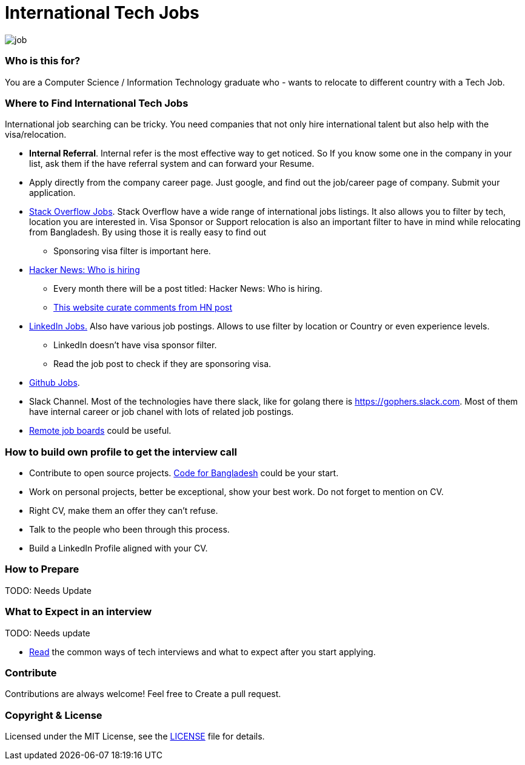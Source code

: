 # International Tech Jobs

image::images/job.png[]


### Who is this for?
You are a Computer Science / Information Technology graduate who - wants to relocate to different country with a Tech Job.


### Where to Find International Tech Jobs
International job searching can be tricky. You need companies that not only hire international talent but also help
with the visa/relocation.

* *Internal Referral*. Internal refer is the most effective way to get noticed. So If you know some one in the
company in your list, ask them if the have referral system and can forward your Resume.

* Apply directly from the company career page. Just google, and find out the job/career page of company.
Submit your application.

* https://stackoverflow.com/jobs?v=true&t=true&sort=p[Stack Overflow Jobs]. Stack Overflow have a wide range of international
jobs listings. It also allows you to filter by tech, location you are interested in. Visa Sponsor or Support relocation
is also an important filter to have in mind while relocating from Bangladesh. By using those it is really easy to find out
  - Sponsoring visa filter is important here.

* https://www.google.com/search?q=Ask+HN%3A+Who+is+hiring[Hacker News: Who is hiring]
  - Every month there will be a post titled: Hacker News: Who is hiring.
  - https://whoishiring.io[This website curate comments from HN post]

* https://www.linkedin.com/jobs/search/?f_E=2%2C4&f_TP=1%2C2&sortBy=DD[LinkedIn Jobs.] Also have various job postings. Allows
to use filter by location or Country or even experience levels.
  - LinkedIn doesn't have visa sponsor filter.
  - Read the job post to check if they are sponsoring visa.

* https://jobs.github.com/[Github Jobs].

* Slack Channel. Most of the technologies have there slack, like for golang there is link:https://gophers.slack.com[].
Most of them have internal career or job chanel with lots of related job postings.

* https://github.com/lukasz-madon/awesome-remote-job#job-boards[Remote job boards] could be useful.

### How to build own profile to get the interview call
* Contribute to open source projects. https://github.com/CodeForBangladesh[Code for Bangladesh] could be your start.
* Work on personal projects, better be exceptional, show your best work. Do not forget to mention on CV.
* Right CV, make them an offer they can't refuse.
* Talk to the people who been through this process.
* Build a LinkedIn Profile aligned with your CV.

### How to Prepare
TODO: Needs Update

### What to Expect in an interview
TODO: Needs update

- link:interviews.md[Read] the common ways of tech interviews and what to expect after you start applying.


### Contribute
Contributions are always welcome! Feel free to Create a pull request.

### Copyright & License
Licensed under the MIT License, see the link:LICENSE[LICENSE] file for details.